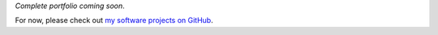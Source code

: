 .. title: Projects
.. slug: projects
.. date: 2015-04-02 00:36:28 UTC+11:00
.. tags: 
.. category: 
.. link: 
.. description: 
.. type: text

.. .. raw:: html

..    <div class="card">
..      <div class="card-body">
..        <h4 class="card-title">Card title</h4>
..        <h6 class="card-subtitle mb-2 text-muted">Card subtitle</h6>
..        <p class="card-text">Some quick example text to build on the card title and make up the bulk of the card's content.</p>
..        <a href="#" class="card-link">Card link</a>
..        <a href="#" class="card-link">Another link</a>
..      </div>
..    </div>

*Complete portfolio coming soon*.

For now, please check out `my software projects on GitHub`_.

.. _`my software projects on GitHub`: https://github.com/ltiao?tab=repositories

..
  Independent Projects
  --------------------

  - `pyweiqi`_: Implements outdated Go (Weiqi, Baduk) software tools in pure, 
    modern Python and consolidates them in one comprehensive library.

    * Parsing SGF (Smart Go Format) files with ``pyparsing``
    * Publication-quality drawings with ``matplotlib``
    * Zobrist Hashing
    * General Game Playing Description (GDL) generation with templates (Jinja2)
    * Game Engine
    * and more...

  .. _pyweiqi: http://github.com/ltiao/pyweiqi

  Professional
  ============  

  For now, please check out `my software projects on GitHub <https://github.com/ltiao>`_.  

  Coursework
  ==========  

  Every semester, I undertake up to a dozen fairly involved projects, 
  whether it be a practical assignment that requires the design and 
  implementation of complex software, or a theoretical assignment 
  that requires problem solving, investigative / critical thinking 
  and other key skills generally demanded by rigorous academic research.  

  Therefore, I feel this experience is just as important and valuable as, 
  if not more than, the experience accumulated from vocational projects.  

  To see the list of subjects I have completed, learn about the work
  involved, and see how I performed, please refer to :doc:`coursework-experience`.  

  Independent
  ===========  

  BasketballiQ
  ------------  

  * Basketball Database + RESTful API (Django)
  * Data source-agnostic Crawler for Basketball data
  * NBA Hall of Fame Membership Prediction (Weka, scikit-learn, MongoDB, requests, BeautifulSoup)
  * NBA Advanced Team Rankings using PageRank (NetworkX, requests, Django, D3.js)
  * *More to come...*
